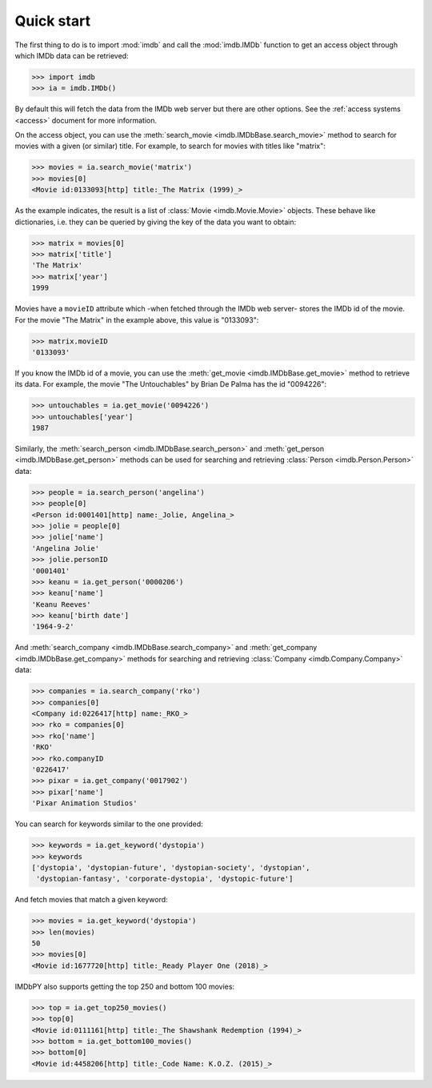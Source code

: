 Quick start
===========

The first thing to do is to import :mod:`imdb` and call the :mod:`imdb.IMDb`
function to get an access object through which IMDb data can be retrieved:

.. code-block:: python

   >>> import imdb
   >>> ia = imdb.IMDb()

By default this will fetch the data from the IMDb web server but there are
other options. See the :ref:`access systems <access>` document
for more information.

On the access object, you can use
the :meth:`search_movie <imdb.IMDbBase.search_movie>` method to search
for movies with a given (or similar) title. For example, to search
for movies with titles like "matrix":

.. code-block:: python

   >>> movies = ia.search_movie('matrix')
   >>> movies[0]
   <Movie id:0133093[http] title:_The Matrix (1999)_>

As the example indicates, the result is a list of
:class:`Movie <imdb.Movie.Movie>` objects. These behave like dictionaries,
i.e. they can be queried by giving the key of the data you want to obtain:

.. code-block:: python

   >>> matrix = movies[0]
   >>> matrix['title']
   'The Matrix'
   >>> matrix['year']
   1999

Movies have a ``movieID`` attribute which -when fetched through the IMDb
web server- stores the IMDb id of the movie. For the movie "The Matrix"
in the example above, this value is "0133093":

.. code-block:: python

   >>> matrix.movieID
   '0133093'

If you know the IMDb id of a movie, you can use the
:meth:`get_movie <imdb.IMDbBase.get_movie>` method to retrieve its data.
For example, the movie "The Untouchables" by Brian De Palma has the id
"0094226":

.. code-block:: python

   >>> untouchables = ia.get_movie('0094226')
   >>> untouchables['year']
   1987

Similarly, the :meth:`search_person <imdb.IMDbBase.search_person>` and
:meth:`get_person <imdb.IMDbBase.get_person>` methods can be used for searching
and retrieving :class:`Person <imdb.Person.Person>` data:

.. code-block:: python

   >>> people = ia.search_person('angelina')
   >>> people[0]
   <Person id:0001401[http] name:_Jolie, Angelina_>
   >>> jolie = people[0]
   >>> jolie['name']
   'Angelina Jolie'
   >>> jolie.personID
   '0001401'
   >>> keanu = ia.get_person('0000206')
   >>> keanu['name']
   'Keanu Reeves'
   >>> keanu['birth date']
   '1964-9-2'

And :meth:`search_company <imdb.IMDbBase.search_company>` and
:meth:`get_company <imdb.IMDbBase.get_company>` methods for searching
and retrieving :class:`Company <imdb.Company.Company>` data:

.. code-block:: python

   >>> companies = ia.search_company('rko')
   >>> companies[0]
   <Company id:0226417[http] name:_RKO_>
   >>> rko = companies[0]
   >>> rko['name']
   'RKO'
   >>> rko.companyID
   '0226417'
   >>> pixar = ia.get_company('0017902')
   >>> pixar['name']
   'Pixar Animation Studios'

You can search for keywords similar to the one provided:

.. code-block:: python

   >>> keywords = ia.get_keyword('dystopia')
   >>> keywords
   ['dystopia', 'dystopian-future', 'dystopian-society', 'dystopian',
    'dystopian-fantasy', 'corporate-dystopia', 'dystopic-future']

And fetch movies that match a given keyword:

.. code-block:: python

   >>> movies = ia.get_keyword('dystopia')
   >>> len(movies)
   50
   >>> movies[0]
   <Movie id:1677720[http] title:_Ready Player One (2018)_>

IMDbPY also supports getting the top 250 and bottom 100 movies:

.. code-block:: python

   >>> top = ia.get_top250_movies()
   >>> top[0]
   <Movie id:0111161[http] title:_The Shawshank Redemption (1994)_>
   >>> bottom = ia.get_bottom100_movies()
   >>> bottom[0]
   <Movie id:4458206[http] title:_Code Name: K.O.Z. (2015)_>
